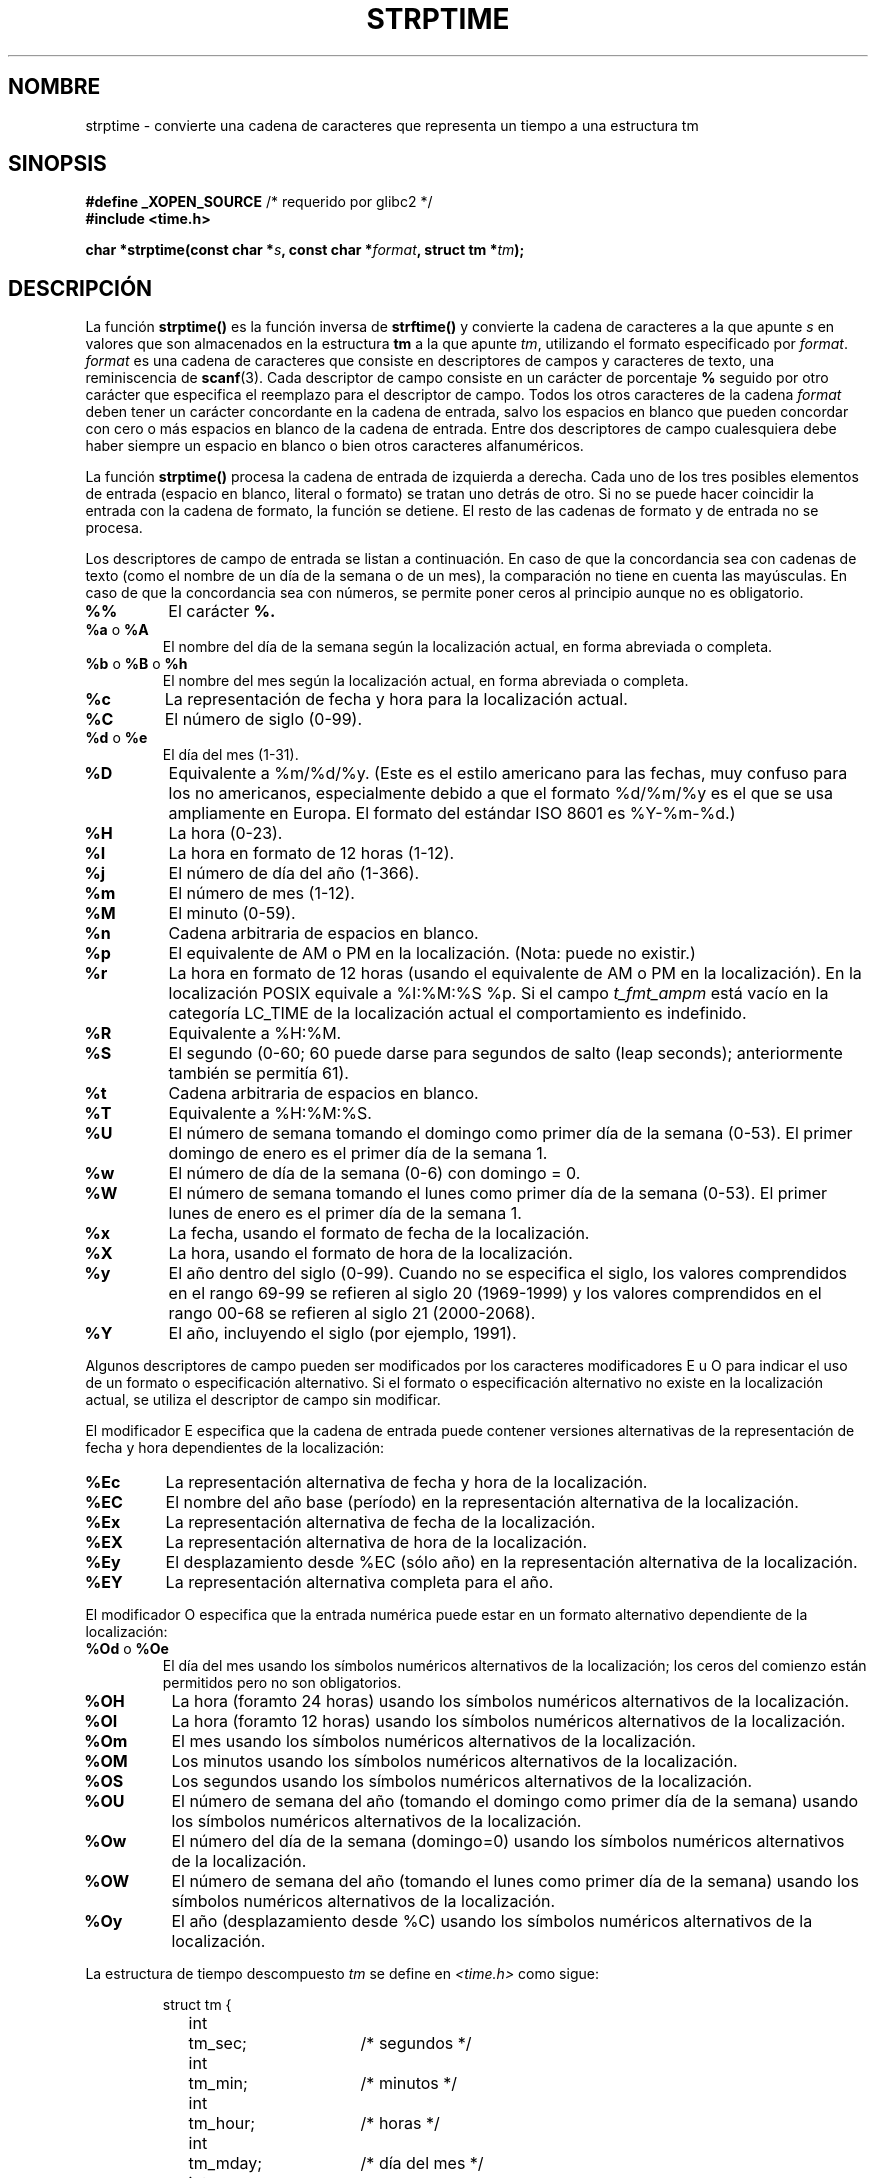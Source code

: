 .\" Copyright 1993 Mitchum DSouza <m.dsouza@mrc-apu.cam.ac.uk>
.\"
.\" Permission is granted to make and distribute verbatim copies of this
.\" manual provided the copyright notice and this permission notice are
.\" preserved on all copies.
.\"
.\" Permission is granted to copy and distribute modified versions of this
.\" manual under the conditions for verbatim copying, provided that the
.\" entire resulting derived work is distributed under the terms of a
.\" permission notice identical to this one
.\" 
.\" Since the Linux kernel and libraries are constantly changing, this
.\" manual page may be incorrect or out-of-date.  The author(s) assume no
.\" responsibility for errors or omissions, or for damages resulting from
.\" the use of the information contained herein.  The author(s) may not
.\" have taken the same level of care in the production of this manual,
.\" which is licensed free of charge, as they might when working
.\" professionally.
.\" 
.\" Formatted or processed versions of this manual, if unaccompanied by
.\" the source, must acknowledge the copyright and authors of this work.
.\"
.\" Modified, jmv@lucifer.dorms.spbu.ru, 1999-11-08
.\" Modified, aeb, 2000-04-07
.\" Updated from glibc docs, C. Scott Ananian, 2001-08-25
.\" Modified, aeb, 2001-08-31
.\" Modified, wharms 2001-11-12, remark on white space and example
.\"
.\" Translated into Spanish Wed Mar 11 14:10:24 CET 1998 by
.\"	Gerardo Aburruzaga García <gerardo.aburruzaga@uca.es>
.\" Translation revised Wed Apr 19 2000 by Juan Piernas <piernas@ditec.um.es>
.\" Traducción revisada por Miguel Pérez Ibars <mpi79470@alu.um.es> el 3-febrero-2005
.\"
.TH STRPTIME 3 "11 noviembre 2001"  "GNU" "Manual del Programador de Linux"
.SH NOMBRE
strptime \- convierte una cadena de caracteres que representa un
tiempo a una estructura tm
.SH SINOPSIS
.BR "#define _XOPEN_SOURCE" " /* requerido por glibc2 */"
.br
.B #include <time.h>
.sp
.BI "char *strptime(const char *" s ", const char *" format ,
.BI "struct tm *" tm );
.SH DESCRIPCIÓN
La función
.B strptime()
es la función inversa de
.B strftime()
y convierte la cadena de caracteres a la que apunte
.I s
en valores que son almacenados en la estructura
.B tm
a la que apunte
.IR tm ,
utilizando el formato especificado por
.IR format .
.I format
es una cadena de caracteres que consiste en descriptores de campos y
caracteres de texto, una reminiscencia de
.BR scanf (3).
Cada descriptor de campo consiste en un carácter de porcentaje
.B %
seguido por otro carácter que especifica el reemplazo para el
descriptor de campo.
Todos los otros caracteres de la cadena
.I format
deben tener un carácter concordante en la cadena de entrada, salvo los
espacios en blanco que pueden concordar con cero
o más espacios en blanco de la cadena de entrada.
Entre dos descriptores de campo cualesquiera debe haber siempre
un espacio en blanco o bien otros caracteres alfanuméricos.
.PP
La función \fBstrptime()\fP procesa la cadena de entrada de izquierda a
derecha. Cada uno de los tres posibles elementos de entrada (espacio en
blanco, literal o formato) se tratan uno detrás de otro. Si no se puede
hacer coincidir la entrada con la cadena de formato, la función se detiene.
El resto de las cadenas de formato y de entrada no se procesa.
.PP
Los descriptores de campo de entrada se listan a continuación.
En caso de que la concordancia sea con cadenas de texto (como
el nombre de un día de la semana o de un mes), la comparación
no tiene en cuenta las mayúsculas. En caso de que la concordancia
sea con números, se permite poner ceros al principio aunque no
es obligatorio.
.TP
.B %%
El carácter
.B %.
.TP
.BR %a " o " %A
El nombre del día de la semana según la localización actual,
en forma abreviada o completa.
.TP
.BR %b " o " %B " o " %h
El nombre del mes según la localización actual,
en forma abreviada o completa.
.TP
.B %c
La representación de fecha y hora para la localización actual.
.TP
.B %C
El número de siglo (0-99).
.TP
.BR %d " o " %e
El día del mes (1-31).
.TP
.B %D
Equivalente a %m/%d/%y. (Este es el estilo americano para las fechas, muy confuso 
para los no americanos, especialmente debido a que el formato %d/%m/%y es el que se 
usa ampliamente en Europa.
El formato del estándar ISO 8601 es %Y-%m-%d.)
.TP
.BR %H
La hora (0-23).
.TP
.BR %I
La hora en formato de 12 horas (1-12).
.TP
.B %j
El número de día del año (1-366).
.TP
.B %m
El número de mes (1-12).
.TP
.B %M
El minuto (0-59).
.TP
.B %n
Cadena arbitraria de espacios en blanco.
.TP
.B %p
El equivalente de AM o PM en la localización. (Nota: puede no existir.)
.TP
.B %r
La hora en formato de 12 horas (usando el equivalente de AM o PM en la localización).
En la localización POSIX equivale a %I:%M:%S %p.
Si el campo \fIt_fmt_ampm\fP está vacío en la categoría LC_TIME de la localización
actual el comportamiento es indefinido.
.TP
.B %R
Equivalente a %H:%M.
.TP
.B %S
El segundo (0-60; 60 puede darse para segundos de salto (leap seconds); anteriormente 
también se permitía 61).
.TP
.B %t
Cadena arbitraria de espacios en blanco.
.TP
.B %T
Equivalente a %H:%M:%S.
.TP
.B %U
El número de semana tomando el domingo como primer día de la semana (0-53).
El primer domingo de enero es el primer día de la semana 1.
.TP
.B %w
El número de día de la semana (0-6) con domingo = 0.
.TP
.B %W
El número de semana tomando el lunes como primer día de la semana (0-53).
El primer lunes de enero es el primer día de la semana 1.
.TP
.B %x
La fecha, usando el formato de fecha de la localización.
.TP
.B %X
La hora, usando el formato de hora de la localización.
.TP
.B %y
El año dentro del siglo (0-99).
Cuando no se especifica el siglo, los valores comprendidos en el rango
69-99 se refieren al siglo 20 (1969-1999) y los valores comprendidos en el
rango 00-68 se refieren al siglo 21 (2000-2068).
.TP
.B %Y
El año, incluyendo el siglo (por ejemplo, 1991).
.LP
Algunos descriptores de campo pueden ser modificados por los caracteres
modificadores E u O para indicar el uso de un formato o especificación
alternativo. Si el formato o especificación alternativo no existe en la localización
actual, se utiliza el descriptor de campo sin modificar.
.LP
El modificador E especifica que la cadena de entrada puede contener
versiones alternativas de la representación de fecha y hora dependientes
de la localización:
.TP
.B %Ec
La representación alternativa de fecha y hora de la localización.
.TP
.B %EC
El nombre del año base (período) en la representación alternativa de la localización.
.TP
.B %Ex
La representación alternativa de fecha de la localización.
.TP
.B %EX
La representación alternativa de hora de la localización.
.TP
.B %Ey
El desplazamiento desde %EC (sólo año) en la representación alternativa de la localización.
.TP
.B %EY
La representación alternativa completa para el año.
.LP
El modificador O especifica que la entrada numérica puede estar en
un formato alternativo dependiente de la localización:
.TP
.BR %Od " o " %Oe
El día del mes usando los símbolos numéricos alternativos de la localización;
los ceros del comienzo están permitidos pero no son obligatorios.
.TP
.B %OH
La hora (foramto 24 horas) usando los símbolos numéricos alternativos de la localización.
.TP
.B %OI
La hora (foramto 12 horas) usando los símbolos numéricos alternativos de la localización.
.TP
.B %Om
El mes usando los símbolos numéricos alternativos de la localización.
.TP
.B %OM
Los minutos usando los símbolos numéricos alternativos de la localización.
.TP
.B %OS
Los segundos usando los símbolos numéricos alternativos de la localización.
.TP
.B %OU
El número de semana del año (tomando el domingo como primer día de la semana)
usando los símbolos numéricos alternativos de la localización.
.TP
.B %Ow
El número del día de la semana (domingo=0) usando los símbolos numéricos alternativos 
de la localización.
.TP
.B %OW
El número de semana del año (tomando el lunes como primer día de la semana)
usando los símbolos numéricos alternativos de la localización.
.TP
.B %Oy
El año (desplazamiento desde %C) usando los símbolos numéricos alternativos de 
la localización.
.LP
La estructura de tiempo descompuesto \fItm\fP se define en \fI<time.h>\fP
como sigue:
.sp
.RS
.nf
.ne 12
.ta 8n 16n 32n
struct tm {
	int	tm_sec;			/* segundos */
	int	tm_min;			/* minutos */
	int	tm_hour;		/* horas */
	int	tm_mday;		/* día del mes */
	int	tm_mon;			/* mes */
	int	tm_year;		/* año */
	int	tm_wday;		/* día de la semana */
	int	tm_yday;		/* día del año */
	int	tm_isdst;		/* ¿cambio horario? */
};
.ta
.fi
.RE
.SH "VALOR DEVUELTO"
El valor devuelto por la función es un puntero al primer carácter no
procesado en esta llamada a la función. En el caso de que la cadena de
entrada contenga más caracteres de los que necesita la cadena de formato,
el valor devuelto apunta justo después del último carácter de entrada
consumido. En el caso de que se consuma toda la cadena de entrada, el valor
devuelto apunta al byte NUL al final de la cadena. Si \fBstrptime()\fP no
puede hacer coincidir toda la cadena de formato y, por tanto, se ha
producido un error, la función devuelve \fBNULL\fP.
.SH "CONFORME A"
XPG4, SUSv2, POSIX 1003.1-2001.
.SH EJEMPLO
El siguiente ejemplo demuestra el uso de \fBstrptime()\fP
y \fBstrftime()\fP.
.sp
.nf
.ne 12
.ta 8n 16n
#include <stdio.h>
#include <time.h>

int main() {
	struct tm tm;
	char buf[255];

	strptime("2001-11-12 18:31:01", "%Y-%m-%d %H:%M:%S", &tm);
	strftime(buf, sizeof(buf), "%d %b %Y %H:%M", &tm);
	puts(buf);
	return 0;
}
.ta
.fi
.SH "EXTENSIONES DE GNU"
Por razones de simetría, glibc trata de dar soporte en
.B strptime
a los mismos caracteres de formato que para
.BR strftime.
(En la mayoría de casos se analizan los campos correspondientes,
pero no se modifica ningún campo de la estructura \fItm\fP.)
Esto conduce a
.TP
.B %F
Equivalente a \fB%Y-%m-%d\fP, el formato de fecha de ISO 8601.
.TP
.B %g
El año correspondiente al número de semana ISO, pero sin el siglo (0-99).
.TP
.B %G
El año correspondiente al número de semana ISO. (Por ejemplo, 1991.)
.TP
.B %u
El día de la semana como un número decimal (1-7, donde lunes = 1).
.TP
.B %V
El número de semana ISO 8601:1988 como un número decimal (1-53).
Si la semana (comenzando en lunes) que contiene el 1 de enero tiene cuatro o más
días en el nuevo año, se considera la semana 1. En otro caso, se toma como la última 
semana del año anterior y la siguiente semana pasa a ser la semana 1.
.TP
.B %z
Una especificación estándar RFC-822/ISO 8601 de huso horario.
.TP
.B %Z
El nombre del huso horario.
.LP
De manera similar, debido a las extensiones hechas por GNU a \fIstrftime\fP,
se acepta %k como sinónimo de %H, %l debería ser aceptado como sinónimo de
%I y %P se acepta como sinónimo de %p.
Finalmente
.TP
.B %s
El número de segundos desde la época, es decir, desde la media noche del
1 de enero de 1970 (1970-01-01 00:00:00 UTC).
Los segundos de salto (leap seconds) no se tienen en cuenta a menos que
se encuentre disponible el soporte para segundos de salto.
.LP
La implementación de libc de GNU no requiere que haya espacios en
blanco entre dos descriptores de campo.
.SH OBSERVACIONES
.LP
En principio, esta función no inicializa la estructura \fBtm\fP sino que simplemente
almacena los valores especificados.
Esto quiere decir que la estructura \fBtm\fP debe ser inicializada antes de la llamada.
Los detalles pueden diferir ligeramente entre diferentes sistemas Unix.
La implementación de libc de GNU no modifica aquellos campos que no son
especificados explícitamente, salvo los campos
.IR tm_wday
y
.IR tm_yday 
que son recalculados si cualquiera de los elementos año, mes o día son alterados.
.PP
Esta función está disponible desde la versión 4.6.8 de libc.
Los ficheros de cabecera de libc4 y libc5 en Linux definen el prototipo de manera 
incondicional; los ficheros de cabecera de glibc2 definen el prototipo solamente cuando
_XOPEN_SOURCE o _GNU_SOURCE están definidas.
.PP
En versiones de libc anteriores a la 5.4.13 los espacios en blanco (y las 
especificaciones 'n' y 't') no eran manejados, no se aceptaban los modificadores de 
localización 'E' y 'O', y la especificación 'C' era un sinónimo de la especificación 'c'.
.PP
La especificación 'y' (año en el siglo) es considerada un año
en el siglo 20 por libc4 y libc5. En la versión 2.0 de glibc se considera
un año en el rango 1950-2049. Finalmente, en la versión 2.1 de glibc la
especificación 'y' se considera un año en el rango 1969-2068.
.\" In libc4 and libc5 the code for %I is broken (fixed in glibc;
.\" %OI was fixed in glibc 2.2.4).
.SH "VÉASE TAMBIÉN"
.BR time (2),
.BR getdate (3),
.BR scanf (3),
.BR setlocale (3),
.BR strftime (3)
